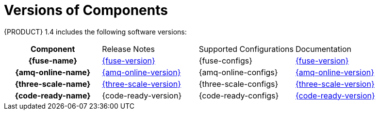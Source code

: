 
[id='rn-versions-ref']

= Versions of Components

{PRODUCT} 1.4 includes the following software versions:

[cols="h,,,"]
|===

|Component
|Release Notes
|Supported Configurations
|Documentation

|{fuse-name}
|link:https://access.redhat.com/documentation/en-us/red_hat_fuse/7.3/html/release_notes/index[{fuse-version}]
|{fuse-configs}
|link:{fuse-docs}[{fuse-version}]

|{amq-online-name}
|link:https://access.redhat.com/documentation/en-us/red_hat_amq/7.2/html/amq_online_1.1_on_openshift_container_platform_release_notes/index[{amq-online-version}]
|{amq-online-configs}
|link:{amq-online-docs}[{amq-online-version}]

|{three-scale-name}
|link:https://access.redhat.com/documentation/en-us/red_hat_3scale_api_management/2.5/html/release_information/index[{three-scale-version}]
|{three-scale-configs}
|link:{three-scale-docs}[{three-scale-version}]

|{code-ready-name}
|{code-ready-version}
|{code-ready-configs}
|link:{code-ready-docs}[{code-ready-version}]

|===


